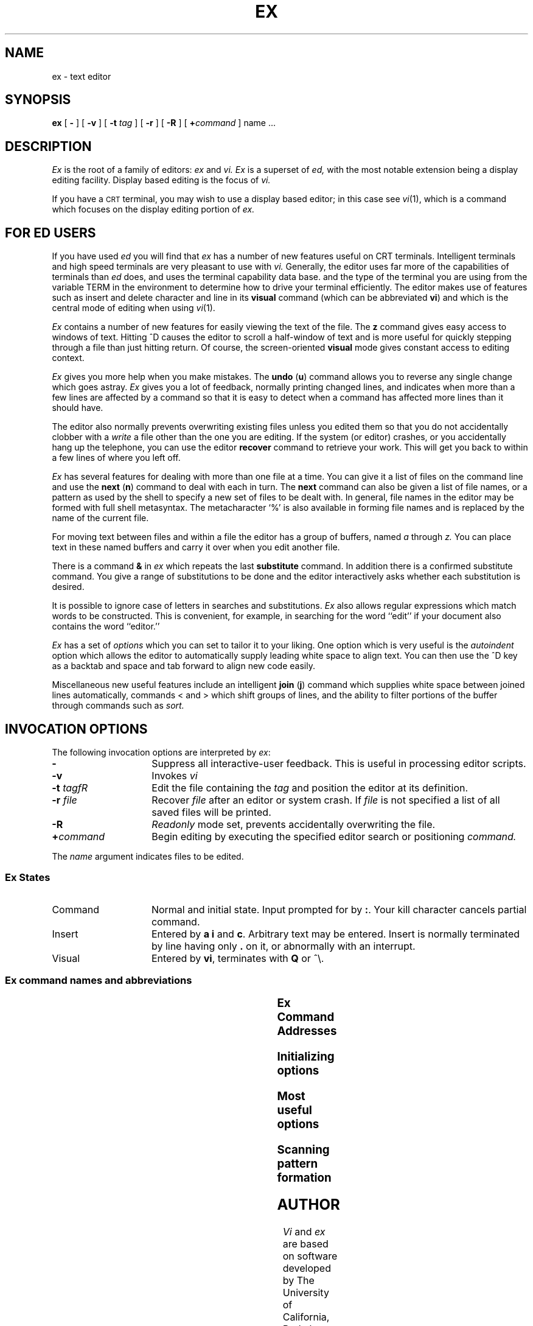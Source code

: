 '\" t
.TH EX 1
.SH NAME
ex \- text editor
.SH SYNOPSIS
.B ex
[
.B \-
] [
.B \-v
] [
.B \-t 
.I tag\^
] [
.B \-r
] [
.B \-R
] [
\fB\+\fIcommand\fR
]
name ...
.SH DESCRIPTION
.I Ex\^
is the root of a family of editors:
.I ex\^
and
.I vi.\^
.I Ex\^
is a superset of
.I ed\^,
with the most notable extension being a display editing facility.
Display based editing is the focus of
.I vi\^.
.PP
If you have a \s-2CRT\s0 terminal, you may wish to use a display
based editor; in this case
see
.IR vi\^ (1),
which is a command which focuses on the display editing portion of
.I ex\^.
.SH FOR ED USERS
If you have used
.I ed\^
you will find that
.I ex\^
has a number of new features useful on CRT terminals.
Intelligent terminals and high speed terminals are very pleasant to  use
with
.I vi\^.
Generally, the editor uses far more of the capabilities of terminals than
.I ed\^
does, and uses the terminal capability data base.
and the type of the terminal you are using from the variable
TERM in the environment to determine how to drive your terminal efficiently.
The editor makes use of features such as insert and delete character and line
in its
.B visual
command
(which can be abbreviated \fBvi\fR)
and which is the central mode of editing when using
.IR vi\^ (1).
.\" There is also an interline editing
.\" .B open
.\" (\fBo\fR)
.\" command which works on all terminals.
.PP
.I Ex\^
contains a number of new features for easily viewing the text of the file.
The
.B z
command gives easy access to windows of text.
Hitting ^D causes the editor to scroll a half-window of text
and is more useful for quickly stepping through a file than just hitting
return.
Of course, the screen-oriented
.B visual
mode gives constant access to editing context.
.PP
.I Ex\^
gives you more help when you make mistakes.
The
.B undo
(\fBu\fR)
command allows you to reverse any single change which goes astray.
.I Ex\^
gives you a lot of feedback, normally printing changed lines,
and indicates when more than a few lines are affected by a command
so that it is easy to detect when a command has affected more lines
than it should have.
.PP
The editor also normally prevents overwriting existing files unless you 
edited them so that you do not accidentally clobber
with a
.I write\^
a file other than the one you are editing.
If the system (or editor) crashes, or you accidentally hang up the telephone,
you can use the editor
.B recover
command to retrieve your work.
This will get you back to within a few lines of where you left off.
.PP
.I Ex\^
has several features for dealing with more than one file at a time.
You can give it a list of files on the command line
and use the
.B next
(\fBn\fR) command to deal with each in turn.
The
.B next
command can also be given a list of file names, or a pattern
as used by the shell to specify a new set of files to be dealt with.
In general, file names in the editor may be formed with full shell
metasyntax.
The metacharacter `%' is also available in forming file names and is replaced
by the name of the current file.
.\" For editing large groups of related files you can use
.\" .I ex's\^
.\" .B tag
.\" command to quickly locate functions and other important points in 
.\" any of the files.
.\" This is useful when working on a large program when you want to quickly
.\" find the definition of a particular function.
.\" The command
.\" .IR ctags
.\" builds a
.\" .I tags\^
.\" file or a group of C programs.
.PP
For moving text between files and within a file the editor has a group
of buffers, named
.I a\^
through
.I z.\^
You can place text in these
named buffers and carry it over when you edit another file.
.PP
There is a command
.B &
in
.I ex\^
which repeats the last
.B substitute
command.
In addition there is a
confirmed substitute command.
You give a range of substitutions to be done and the editor interactively
asks whether each substitution is desired.
.PP
It is possible to ignore case
of letters in searches and substitutions.
.I Ex\^
also allows regular expressions which match words to be constructed.
This is convenient, for example, in searching for the word
``edit'' if your document also contains the word ``editor.''
.PP
.I Ex\^
has a set of
.I options\^
which you can set to tailor it to your liking.
One option which is very useful is the
.I autoindent\^
option which allows the editor to automatically supply leading white
space to align text.  You can then use the ^D key as a backtab
and space and tab forward to align new code easily.
.PP
Miscellaneous new useful features include an intelligent
.B join
(\fBj\fR) command which supplies white space between joined lines
automatically,
commands < and > which shift groups of lines, and the ability to filter
portions of the buffer through commands such as
.I sort\^.
.SH " INVOCATION OPTIONS"
The following invocation options are interpreted by
.IR ex\^ :
.TP 15
.B \-
Suppress all interactive-user feedback.
This is useful in processing editor scripts.
.TP
.B \-v
Invokes 
.I vi\^
.TP
\f3\-t\f2 tag\^fR
Edit the file containing the 
.I tag\^
and position the editor at its definition.
.TP
\f3\-r\f2 file\^\fR
Recover
.I file\^
after an editor or system crash.
If
.I file\^ 
is not specified a list of all 
saved files will be printed.
.TP
.BR \-R
\f2Readonly\fR mode set, prevents accidentally overwriting the file.
.TP
.BI \+ command
Begin editing by executing the specified editor
search or positioning
.I command\^.
.PP
The 
.I name\^
argument indicates files to be edited.
.SS "Ex States"
.TP 15
Command
Normal and initial state.  Input prompted for by \fB:\fP.
Your kill character cancels partial command.
.TP
Insert
Entered by \fBa\fP \fBi\fP and \fBc\fP.
Arbitrary text may be entered.
Insert is  normally terminated by line having only \fB.\fP
on it,
or abnormally with an interrupt.
.TP
.\" Open/visual
.\" Entered by \fBopen\fP or \fBvi\fP, terminates with \fBQ\fP
Visual
Entered by \fBvi\fP, terminates with \fBQ\fP
or ^\e.
.bp
.SS "Ex command names and abbreviations"
.TS
lw(.45i) lw(.08i)b lw(.45i) lw(.08i)b lw(.45i) lw(.08i)b.
abbrev	ab	next	n	unabbrev	una
append	a	number	nu	undo	u
args	ar	    	 	unmap	unm
change	c	preserve	pre	version	ve
copy	co	print	p	visual	vi
delete	d	put	pu	write	w
edit	e	quit	q	xit	x
file	f	read	re	yank	ya
global	g	recover	rec	window	z
insert	i	rewind	rew	escape	!
join	j	set	se	lshift	<
list	l	shell	sh	print next	\fRCR\fP
map		source	so	resubst	&
mark	ma	stop	st	rshift	>
move	m	substitute	s	scroll	^D
.TE
.SS "Ex Command Addresses"
.TS
lw(.3i)b lw(0.8i) lw(.3i)b lw(0.8i).
\fIn\fP	line \fIn\fP	/\fIpat\fP	next with \fIpat\fP
\&.	current	?\fIpat\fP	previous with \fIpat\fP
$	last	\fIx\fP-\fIn\fP	\fIn\fP before \fIx\fP
+	next	\fIx\fP,\fIy\fP	\fIx\fP through \fIy\fP
\-	previous	\(aa\fIx\fP	marked with \fIx\fP
+\fIn\fP	\fIn\fP forward	\(aa\(aa	previous context
%	1,$
.TE
.SS "Initializing options"
.TS
lw(.9i)b aw(1.5i).
EXINIT	place \fBset\fP's here in environment var.
$HOME/.exrc	editor initialization file
\&./.exrc  	editor initialization file
set \fIx\fP	enable option
set no\fIx\fP	disable option
set \fIx\fP=\fIval\fP	give value \fIval\fP
set	show changed options
set all	show all options
set \fIx\fP?	show value of option \fIx\fP
.TE
.SS "Most useful options"
.TS
lw(.9i)b lw(.3i) lw(1.0i).
autoindent	ai	supply indent
autowrite	aw	write before changing files
ignorecase	ic	in scanning
list		print ^I for tab, $ at end
magic		\fB. [ *\fP special in patterns
number	nu	number lines
paragraphs	para	macro names which start ...
redraw		simulate smart terminal
scroll		command mode lines
sections	sect	macro names ...
shiftwidth	sw	for \fB< >\fP, and input \fB^D\fP
showmatch	sm	to \fB)\fP and \fB}\fP as typed
showmode	smd	show insert mode in \f2vi\fR
slowopen	slow	stop updates during insert
window		visual mode lines
wrapscan	ws	around end of buffer?
wrapmargin	wm	automatic line splitting
.TE
.bp
.SS "Scanning pattern formation"
.TS
aw(.9i)b aw(1.0i).
^	beginning of line
$	end of line
\fB.\fR	any character
\e<	beginning of word
\e>	end of word
[\fIstr\fP]	any char in \fIstr\fP
[\(ua\fIstr\fP]	... not in \fIstr\fP
[\fIx\-y\fP]	... between \fIx\fP and \fIy\fP
*	any number of preceding
.TE
.SH AUTHOR
.I Vi
and
.I ex
are based on software developed by
The University of California,
Berkeley California,
Computer Science Division,
Department of Electrical Engineering and Computer Science.
.SH FILES
.TS
lw(.9i) aw(1.5i).
/usr/lib/ex?.?strings	error messages
/usr/lib/ex?.?recover	recover command
/usr/lib/ex?.?preserve	preserve command
/usr/lib/*/*	describes capabilities of terminals
$HOME/.exrc	editor startup file
\&./.exrc  	editor startup file
/tmp/Ex\fInnnnn\fR	editor temporary
/tmp/Rx\fInnnnn\fR	named buffer temporary
/usr/preserve	preservation directory
.TE
.SH SEE ALSO
awk(1),
ed(1),
edit(1),
grep(1),
sed(1),
vi(1).
.br
curses(3X),
term(4),
terminfo(4) in the
\f2\s-1UNIX\s+1 System V Programmer Reference Manual\fR.
.SH "BUGS"
The
.I undo\^
command causes all marks to be lost on lines changed and then restored
if the marked lines were changed.
.PP
.I Undo\^
never clears the buffer modified condition.
.PP
The
.I z\^
command prints a number of logical rather than physical lines.
More than a screen full of output may result if long lines are present.
.PP
File input/output errors do not print a name
if the command line \fB`\-'\fR option is used.
.PP
There is no easy way to do a single scan ignoring case.
.PP
The editor does not warn if text is placed in named buffers
and not used before exiting the editor.
.PP
Null characters are discarded in input files
and cannot appear in resultant files.
.\"	@(#)ex.1	6.2 of 9/2/83
